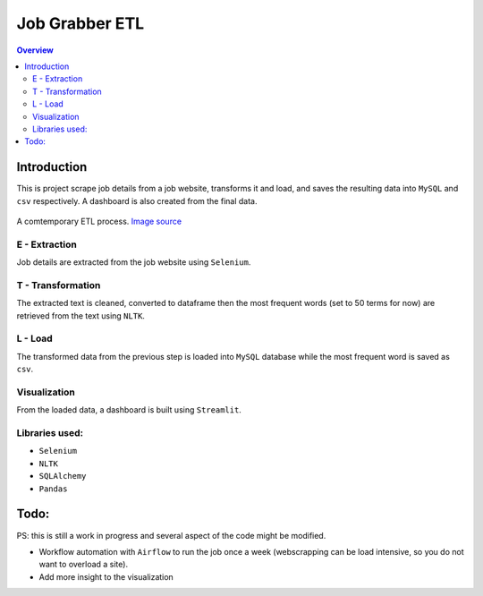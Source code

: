 """""""""""""""""
Job Grabber ETL
"""""""""""""""""
.. contents:: Overview
   :depth: 2

============
Introduction
============

This is project scrape job details from a job website, transforms it and load, and saves the resulting data into ``MySQL`` and ``csv`` respectively.
A dashboard is also created from the final data.

.. figure:: resources/etl-modern.png
    :width: 200px
    :align: center
    :height: 100px
    :alt: etl

    A comtemporary ETL process. `Image source <https://www.stitchdata.com/etldatabase/etl-process/>`_

---------------
E - Extraction
---------------
Job details are extracted from the job website using ``Selenium``.

-------------------
T - Transformation
-------------------
The extracted text is cleaned, converted to dataframe then the most frequent words (set to 50 terms for now) are retrieved from the text using ``NLTK``.

---------
L - Load
---------
The transformed data from the previous step is loaded into ``MySQL`` database while the most frequent word is saved as ``csv``.

---------------
Visualization
---------------
From the loaded data, a dashboard is built using ``Streamlit``.

---------------
Libraries used:
---------------
- ``Selenium``
- ``NLTK``
- ``SQLAlchemy``
- ``Pandas``

=========
Todo:
=========
PS: this is still a work in progress and several aspect of the code might be modified.

- Workflow automation with ``Airflow`` to run the job once a week (webscrapping can be load intensive, so you do not want to overload a site).
- Add more insight to the visualization
